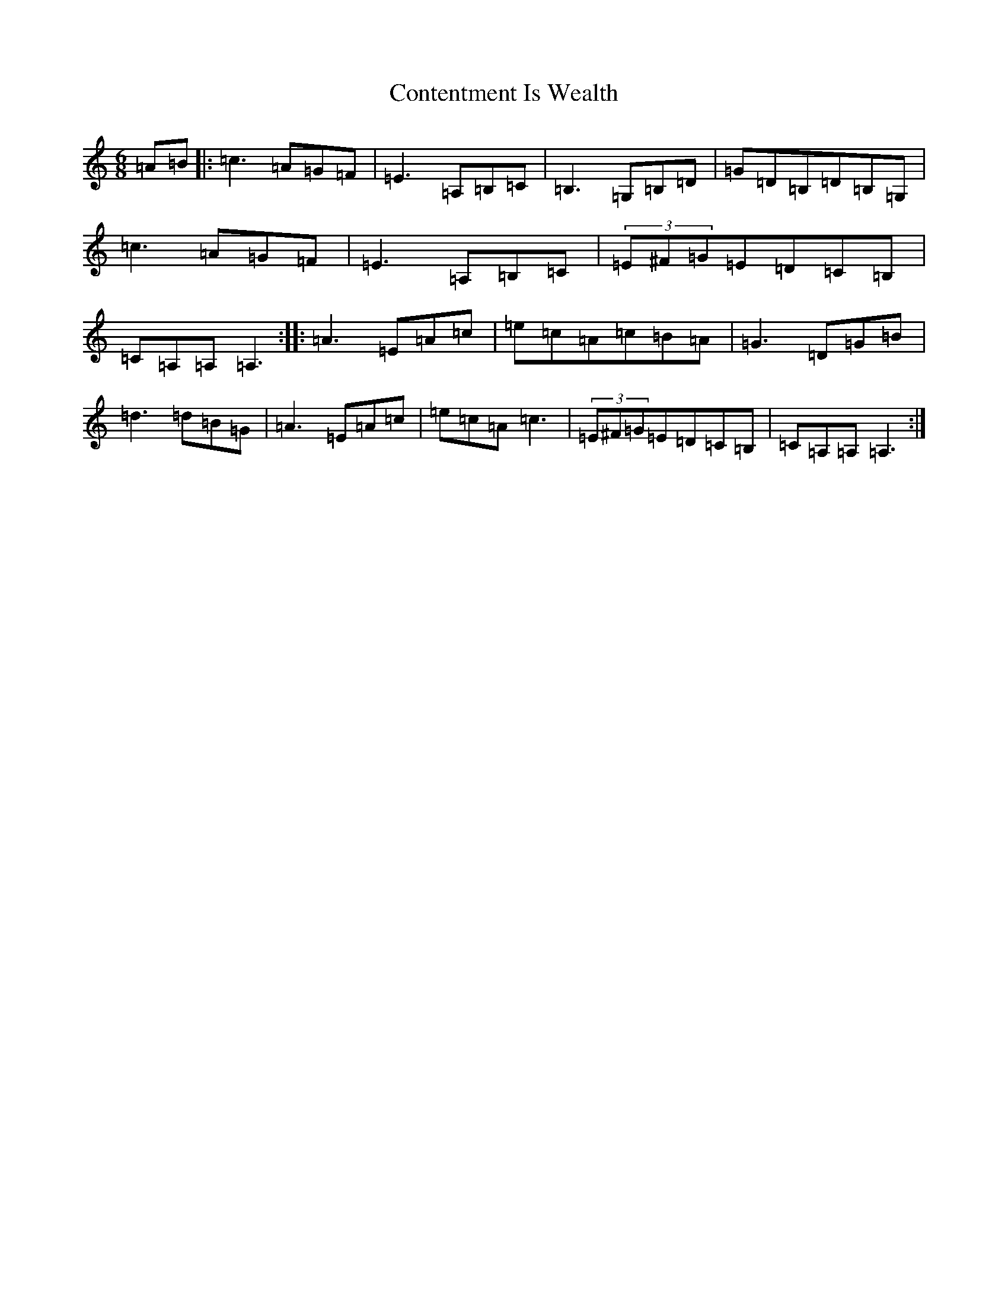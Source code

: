 X: 15718
T: Contentment Is Wealth
S: https://thesession.org/tunes/1662#setting2174
Z: G Major
R: jig
M: 6/8
L: 1/8
K: C Major
=A=B|:=c3=A=G=F|=E3=A,=B,=C|=B,3=G,=B,=D|=G=D=B,=D=B,=G,|=c3=A=G=F|=E3=A,=B,=C|(3=E^F=G=E=D=C=B,|=C=A,=A,=A,3:||:=A3=E=A=c|=e=c=A=c=B=A|=G3=D=G=B|=d3=d=B=G|=A3=E=A=c|=e=c=A=c3|(3=E^F=G=E=D=C=B,|=C=A,=A,=A,3:|